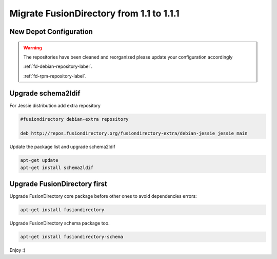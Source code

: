 Migrate FusionDirectory from 1.1 to 1.1.1
=========================================


New Depot Configuration
^^^^^^^^^^^^^^^^^^^^^^^

.. warning::

   The repositories have been cleaned and reorganized please update
   your configuration accordingly

   :ref:`fd-debian-repository-label`.

   :ref:`fd-rpm-repository-label`.

Upgrade schema2ldif
^^^^^^^^^^^^^^^^^^^

For Jessie distribution add extra repository

.. code-block:: shell

   #fusiondirectory debian-extra repository

   deb http://repos.fusiondirectory.org/fusiondirectory-extra/debian-jessie jessie main

Update the package list and upgrade schema2ldif

.. code-block:: shell

   apt-get update
   apt-get install schema2ldif

Upgrade FusionDirectory first
^^^^^^^^^^^^^^^^^^^^^^^^^^^^^

Upgrade FusionDirectory core package before other ones to avoid
dependencies errors:

.. code-block:: shell

   apt-get install fusiondirectory

Upgrade FusionDirectory schema package too.

.. code-block:: shell

   apt-get install fusiondirectory-schema

Enjoy :)
